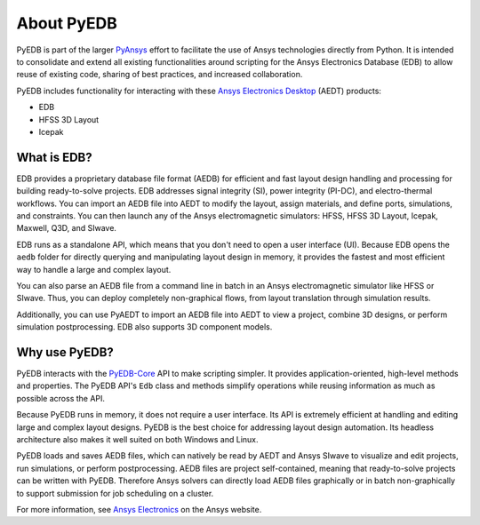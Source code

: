 About PyEDB
===========

PyEDB is part of the larger `PyAnsys <https://docs.pyansys.com>`_ effort to facilitate the use
of Ansys technologies directly from Python. It is intended to consolidate and extend all existing
functionalities around scripting for the Ansys Electronics Database (EDB) to allow reuse
of existing code, sharing of best practices, and increased collaboration.

PyEDB includes functionality for interacting with these
`Ansys Electronics Desktop <https://www.ansys.com/products/electronics>`_ (AEDT) products:

- EDB
- HFSS 3D Layout
- Icepak

What is EDB?
------------

EDB provides a proprietary database file format (AEDB) for efficient and fast layout design
handling and processing for building ready-to-solve projects. EDB addresses signal integrity
(SI), power integrity (PI-DC), and electro-thermal workflows. You can import an AEDB file
into AEDT to modify the layout, assign materials, and define ports, simulations, and constraints.
You can then launch any of the Ansys electromagnetic simulators: HFSS, HFSS 3D Layout, Icepak,
Maxwell, Q3D, and SIwave.

EDB runs as a standalone API, which means that you don't need to open a user interface (UI).
Because EDB opens the ``aedb`` folder for directly querying and manipulating layout design in
memory, it provides the fastest and most efficient way to handle a large and complex layout.

You can also parse an AEDB file from a command line in batch in an Ansys electromagnetic simulator
like HFSS or SIwave. Thus, you can deploy completely non-graphical flows, from layout
translation through simulation results.

Additionally, you can use PyAEDT to import an AEDB file into AEDT to view a project,
combine 3D designs, or perform simulation postprocessing. EDB also supports 3D component models.

Why use PyEDB?
--------------
PyEDB interacts with the `PyEDB-Core <https://github.com/ansys/pyedb-core>`_ API to make scripting simpler.
It provides application-oriented, high-level methods and properties. The PyEDB API's ``Edb`` class and methods
simplify operations while reusing information as much as possible across the API.

Because PyEDB runs in memory, it does not require a user interface. Its API is extremely efficient at
handling and editing large and complex layout designs. PyEDB is the best choice for addressing layout
design automation. Its headless architecture also makes it well suited on both Windows and Linux.

PyEDB loads and saves AEDB files, which can natively be read by AEDT and Ansys SIwave to visualize
and edit projects, run simulations, or perform postprocessing. AEDB files are project self-contained,
meaning that ready-to-solve projects can be written with PyEDB. Therefore Ansys solvers can directly
load AEDB files graphically or in batch non-graphically to support submission for job scheduling on a cluster.

.. image:: ../Resources/aedt_3.png
  :width: 800
  :alt: AEDT Applications
  :target: https://www.ansys.com/products/electronics

For more information, see `Ansys Electronics <https://www.ansys.com/products/electronics>`_
on the Ansys website.
